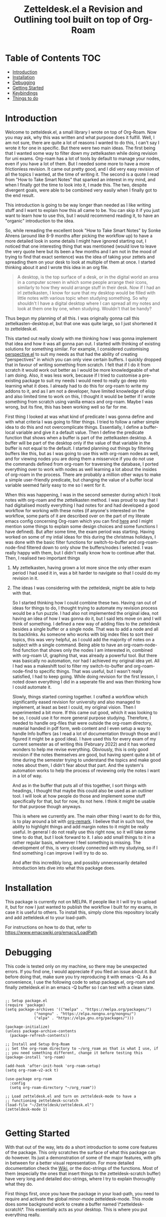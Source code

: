 #+TITLE: Zetteldesk.el a Revision and Outlining tool built on top of Org-Roam

* Table of Contents                                                     :TOC:
- [[#introduction][Introduction]]
- [[#installation][Installation]]
- [[#debugging][Debugging]]
- [[#getting-started][Getting Started]]
- [[#keybindings][Keybindings]]
- [[#things-to-do][Things to do]]

* Introduction
  Welcome to zetteldesk.el, a small library I wrote on top of Org-Roam. Now you may ask, why this was written and what purpose does it fulfill. Well, I am not sure, there are quite a lot of reasons I wanted to do this, I can't say I wrote it for one in specific. But there were two main ideas. The first being that I wanted some way to filter down my zettelkasten while doing revision for uni exams. Org-roam has a lot of tools by default to manage your nodes, even if you have a lot of them. But I needed some more to have a more frictionless revision. It came out pretty good, and I did very easy revision of all the topics I wanted, at the time of writing it. The second is a quote I read from "How to Take Smart Notes" that sparked an interest in my mind, and when I finally got the time to look into it, I made this. The two, despite divergent goals, were able to be combined very easily when I finally got to the end result.

  This introduction is going to be way longer than needed as I like writing stuff and I want to explain how this all came to be. You can skip it if you just want to learn how to use this, but I would recommend reading it, to have an "organic" introduction to the idea.

  So, while rereading the excellent book "How to Take Smart Notes" by Sonke Ahrens (around like 8-9 months after picking the workflow up) to have a more detailed look in some details I might have ignored starting out, I noticed that one interesting thing that was mentioned (would love to leave the very quote here but its been a few months and I am not in the mood of trying to find that exact sentence) was the idea of taking your zettels and spreading them on your desk to look at multiple of them at once. I started thinking about it and I wrote this idea in an org file. 
  
  #+begin_quote
    A desktop, is the top surface of a desk, or in the digital world an area in a computer screen in which some people arrange their icons, similarly to how they would arrange stuff in their desk. Now if I had an irl zettelkasten, I know for sure that my desktop would be filled with little notes with various topic when studying something. So why shouldn't I have a digital desktop where I can spread all my notes and look at them one by one, when studying. Wouldn't that be handy?
  #+end_quote

  Thus begun my planning of all this. I was originally gonna call this zettelkasten-desktop.el, but that one was quite large, so I just shortened it to zetteldesk.el.

  This started out really slowly with me thinking how I was gonna implement that idea and how it was all gonna pan out. I started with thinking of existing solutions for something similar. For example, I considered customising [[https://github.com/nex3/perspective-el][perspective.el]] to suit my needs as that had the ability of creating "perspectives" in which you can only view certain buffers. I quickly dropped that in favour of writing something from scratch. I felt that if I do it from scratch it would work out better as I would be more knowledgeable of what I am doing. Also, it was less work, because if I tried to customise a pre-existing package to suit my needs I would need to really go deep into learning what it does. I already had to do this for org-roam to write my addons to it, and as I am not a developer, have limited knowledge of elisp and also limited time to work on this, I thought it would be better if I wrote something from scratch using vanilla emacs and org-roam. Maybe I was wrong, but its fine, this has been working well so far for me.

  First thing I looked at was what kind of predicate I was gonna define and with what criteria I was going to filter things. I tried to follow a rather simple idea to do this and not overcomplicate things. Essentially, I define a buffer-local variable and give it a default value. Then I define the predicate function that shows when a buffer is part of the zettelkasten desktop. A buffer will be part of the desktop only if the value of that variable in the buffer is not equal to the default. I started planning out things by filtering buffers like this, but as I was going to use this with org-roam nodes as well, and for viewing nodes you are doing them a misservice if you do not use the commands defined from org-roam for traversing the database, I ported everything over to work with nodes as well learning a lot about the insides of org-roam in the process. There are probably a million other ways to make a simple user-friendly predicate, but changing the value of a buffer local variable seemed fairly easy to me so I went for it.
  
  When this was happening, I was in the second semester during which I took notes with org-roam and the zettelkasten method. I was proud to say that I had digitalised mostly everything I had notes for and had developed a good workflow for working with these notes (if anyone's interested on the workflow, some parts of it are described over on the part of my literate emacs config concerning Org-roam which you can find [[https://github.com/Vidianos-Giannitsis/Dotfiles/blob/master/emacs/.emacs.d/libs/zettelkasten.org][here]] and I might mention some things to explain some design choices and some functions I have defined). But after some time, the exam period was starting. Having worked on some of my intial ideas for this during the christmas holidays, I was done with the basic filter functions for switch-to-buffer and org-roam-node-find filtered down to only show the buffers/nodes I selected. I was really happy with them, but I didn't really know how to continue after that. Then, I realised two important things

1. My zettelkasten, having grown a lot more since the only other exam period I had used it in, was a bit harder to navigate so that I could do my revision in it.
2. The ideas I was considering with the zetteldesk, might be able to help with that.

  So I started thinking how I could combine these two. Having ran out of ideas for things to do, I thought trying to automate my revision process would be a fun puzzle. I had also not implemented the original idea, not having an idea of how I was gonna do it, but I said lets move on and I will think of something. I defined a new way of adding files to the zetteldesk besides a single buffer or a single node. That was to add a node and all its backlinks. As someone who works with big index files to sort their topics, this was very helpful, as I could add the majority of notes on a subject with a single command. Being able to have an org-roam-node-find function that shows only the nodes I am interested in, combined with org-roam UI, graphing that, was already a powerful tool. But there was basically no automation, nor had I achieved my original idea yet. All I had was a makeshift tool to filter my switch-to-buffer and org-roam-node-find to specific things. That was useful, but I wasn't really satisfied, I had to keep going. While doing revision for the first lesson, I noted down everything I did in a seperate file and was then thinking how I could automate it.

  Slowly, things started coming together. I crafted a workflow which significantly eased revision for university and also managed to implement, at least as best I could, my original vision. Then I experimented a bit more. If this came out good, which it was looking to be so, I could use it for more general purpose studying. Therefore, I needed to handle org-files that were outside the org-roam directory, material handed in pdf form, web content and I even setup a way to handle Info buffers (as I read a lot of documentation through those and I figured it might be a good idea). I have used this for every exam of my current semester as of writing this (February 2022) and it has worked wonders to help me revise everything. Obviously, this is only good revision if the notes themselves are good, but having spent quite a bit of time during the semester trying to understand the topics and make good notes about them, I didn't fear about that part. And the system's automation works to help the process of reviewing only the notes I want in a lot of way.

  And as in the buffer that puts all of this together, I sort things with headings, I thought that maybe this could also be used as an outliner tool. I will look at how people do those and implement some stuff specifically for that, but for now, its not here. I think it might be usable for that purpose though anyways.

  This is where we currently are. The main other thing I want to do for this, is to play around a bit with [[https://github.com/nobiot/org-remark][org-remark]]. I believe that in such tool, the ability to highlight things and add margin notes to it might be really useful. In general I do not really use this right now, so it will take some time to do that, but I look forward to it. I also add small things to it in a rather regular basis, whenever I feel something is missing. The development of this, is very closely connected with my studying, so if I find something I can improve I will try to do so.

  And after this incredibly long, and possibly unnecessarily detailed introduction lets dive into what this package does.

* Installation
  This package is currently not on MELPA. If people like it I will try to upload it, but for now I just wanted to publish the workflow I built for my exams, in case it is useful to others. To install this, simply clone this repository locally and add zetteldesk.el to your load-path.

  For instructions on how to do that, refer to https://www.emacswiki.org/emacs/LoadPath 
  
* Debugging
  This code is tested only on my machine, so there may be unexpected errors. If you find one, I would appreciate if you filed an issue about it. But before doing that, make sure you try reproducing it with emacs -Q. As a convenience, I use the following code to setup package.el, org-roam and finally zetteldesk.el in an emacs -Q buffer so I can test with a clean slate.

  #+BEGIN_SRC elisp

    ;; Setup package.el
    (require 'package)
    (setq package-archives '(("melpa" . "https://melpa.org/packages/")
			     ("nongnu" . "https://elpa.nongnu.org/nongnu/")
			     ("elpa" . "https://elpa.gnu.org/packages/")))

    (package-initialize)
    (unless package-archive-contents
      (package-refresh-contents))

    ;; Install and Setup Org-Roam
    ;; Set the org-roam directory to ~/org_roam as that is what I use, if
    ;; you need something different, change it before testing this
    (package-install 'org-roam)

    (add-hook 'after-init-hook 'org-roam-setup)
    (setq org-roam-v2-ack t)

    (use-package org-roam
      :config
      (setq org-roam-directory "~/org_roam"))

    ;; Load zetteldesk.el and turn on zetteldesk-mode to have a
    ;; functioning zetteldesk-scratch
    (load-file "~/Zetteldesk/zetteldesk.el")
    (zetteldesk-mode 1)

  #+END_SRC
  
* Getting Started
  With that out of the way, lets do a short introduction to some core features of the package. This only scratches the surface of what this package can do however. Its just a demonstration of some of the major features, with gifs in between for a better visual representation. For more detailed documentation check the [[https://github.com/Vidianos-Giannitsis/zetteldesk.el/wiki][Wiki]], or the doc-strings of the functions. Most of them (especially the ones that insert things to the zetteldesk-scratch buffer) have very long and detailed doc-strings, where I try to explain thoroughly what they do. 

  First things first, once you have the package in your load-path, you need to require and activate the global minor-mode zetteldesk-mode. This mode does some background work to create a buffer named \*zetteldesk-scratch\*. This essentially acts as your desktop. This is where you put everything really.

  So a sample config would be
  #+BEGIN_SRC elisp
    (require 'zetteldesk)
    (zetteldesk-mode 1)
  #+END_SRC

  For starters, we can look at how you add or remove an org-roam node from the zetteldesk. This is shown in the gifs below
  [[https://github.com/Vidianos-Giannitsis/zetteldesk.el/blob/master/demos/Adding_Zetteldesk.gif]]
  

  You typically start with ~zetteldesk-add-backlinks-to-desktop~ which is for bulk adding of nodes, adding a node and all its backlinks as its very helpful to add everything related to a subject and them some things that were missed can be added with  ~zetteldesk-add-node-to-desktop~ or some things that in the end don't belong there can be removed with ~zetteldesk-remove-node-from-desktop~. For bulk removing ~zetteldesk-remove-backlinks-from-desktop~ is the main function you use. The other thing displayed here is the filtered version of ~org-roam-node-find~, ~zetteldesk-node-find~ which filters to show only files in the zetteldesk.
  
[[https://github.com/Vidianos-Giannitsis/zetteldesk.el/blob/master/demos/Removing_Zetteldesk.gif]]

  With this, you can start working on your desktop. Unfortunately, I can't show you any real examples I have, as all my lesson nodes are in Greek which is illegible for most. So for demonstration purposes I have a small desktop on the topic of literate programming.

  [[https://github.com/Vidianos-Giannitsis/zetteldesk.el/blob/master/demos/Desktop.gif]]

  The first function shown is ~zetteldesk-insert-node-contents-without-link~, which prompts for a node and inserts its contents to the zetteldesk-scratch. It specifies its without a link, as the one I primarily use ~zetteldesk-insert-node-contents~ also inserts an ID link to that node in the scratch buffer. My typical workflow (described shortly below) includes me writing an outline of the subject, linking every subject I mention. These links are inserted with this function so their contents are added to the scratch. There is also ~zetteldesk-switch-to-scratch-buffer~ to open the scratch buffer in a split with the current buffer. The version that doesn't insert a link (shown in the gif) does that by default, but the original ~zetteldesk-insert-node-contents~ doesn't do that by default, so this function is generally useful. 

  Another thing I want to showcase is info buffers. Info buffers are unique in the way that there aren't multiple. There is a single persistent buffer for info. So besides the use of info buffers in the zetteldesk, for its own purposes, it needs to define a way to save the info buffers you want to be viewing. This is in my opinion useful even on its own and is also showcased in the below gif.

  [[https://github.com/Vidianos-Giannitsis/zetteldesk.el/blob/master/demos/Add_info_Zetteldesk.gif]]

  The function that does the work is ~zetteldesk-add-info-node-to-desktop~ (and of course there is an equivalent ~zetteldesk-remove-node-from-desktop~). But of course this wouldn't be complete if you couldn't get a view of all the info-nodes you have saved, which switches to the node you select. This feature is demonstrated here

  [[https://github.com/Vidianos-Giannitsis/zetteldesk.el/blob/master/demos/Info_Zetteldesk.gif]]

  This filter function is ~zetteldesk-info-goto-node~. Furthermore, I wouldn't consider this complete, if you couldn't insert a node you want to the zetteldesk-scratch besides switching to it in the info buffer. This is also possible with ~zetteldesk-insert-info-contents~

  https://github.com/Vidianos-Giannitsis/zetteldesk.el/blob/master/demos/Info_scratch.gif

  Besides the contents, it also drops a link so you can read the node in its context (in the info buffer).
  
  And of course, as I already had all the backbone, it was very easy to add similar functionalities expanding to all emacs buffers. The functions ~zetteldesk-add-to-desktop~ and ~zetteldesk-remove-from-desktop~ are what you expect them to be. Choose a buffer and add it to the zetteldesk. The filter function for these is ~zetteldesk-switch-to-buffer~. Below is a demonstrative gif of how the filtered switch-to-buffer looks.

  [[https://github.com/Vidianos-Giannitsis/zetteldesk.el/blob/master/demos/Buffers.gif]]

  Last thing I consider super useful to showcase, is how the system handles references you want to insert to the zetteldesk besides the aforementioned org-roam files and info buffers.

  Things I would consider perfectly reasonable ways to distribute information are org-mode files outside org-roam, pdf, rich text formats like MS Office and web pages. Actually, rich-text formats don't interface well with emacs, so I recommend converting them to pdf, and I don't have something for web pages as org-roam-protocol already does the work for me. It captures an org-roam file and I just add the org-roam file. 

  Through ~zetteldesk-insert-org-file-contents~ you can insert all your org mode files to the zetteldesk-scratch. It follows a similar logic to ~zetteldesk-insert-node-contents~ with a major difference that it can handle headings, as most org files use them (the org-roam one doesn't as its more rare to see org-roam files with headings, as they are typically small files). But that's enough talking, I will let the gif do the rest.

  https://github.com/Vidianos-Giannitsis/zetteldesk.el/blob/master/demos/Org_scratch.gif

  In this gif, I also display another useful feature all the zetteldesk-insert functions have. If you give them a C-u argument, they will also open the zetteldesk-scratch buffer in a split. 

  Lastly, for pdfs, you have the equivalent ~zetteldesk-insert-link-to-pdf~. This doesn't insert a pdf, as obviously that wouldn't be practical, but a link to it. The cool thing is that the link can point to a specific page in the pdf. Here is how it works.

  https://github.com/Vidianos-Giannitsis/zetteldesk.el/blob/master/demos/Pdf_scratch.gif
  
  Note that the above functions filter to only show the appropriate files (org files that are not in org-roam or pdfs respectively) and that if they are in the zetteldesk.

  And that's the core of the package, which I wanted to showcase. For more detailed docs and part of the workflow I use with this explained, do check the package's wiki. 
  
* Keybindings
  Keybindings in Emacs are a long discussion. I firmly believe that emacs is a tool which you can mold to your liking, and the fact that you can completely change all its keybindings with ease to those you like is a big part of that. I personally prefer evil style keybindings with Space as the global leader key. Someone else might like defaults, be inspired by defaults but change them a bit, or any other random thing.

  For this very reason, inside the package's source code, there is no keybinding definition. Its something that I believe you should decide by yourself. Ok, actually I am considering adding the keybindings and just not defining the prefix key, as besides the prefix key - which is strictly my personal preference - I believe the rest probably make sense for others as well, and even if they don't, by nature of emacs you can change them. Haven't decided fully yet, so for now I will keep everything unbound.

  However, if you just want some inspiration, I will leave the part of my config that sets up the zetteldesk keybindings below.

  #+BEGIN_SRC emacs-lisp

    (general-define-key
     :states 'normal
     :keymaps 'override
     :prefix "SPC z"
     "b" 'zetteldesk-switch-to-buffer
     "a" '(:ignore t :which-key "Add to Zetteldesk")
     "a b" 'zetteldesk-add-to-desktop
     "a n" 'zetteldesk-add-node-to-desktop
     "a i" 'zetteldesk-add-info-node-to-desktop
     "r" '(:ignore t :which-key "Remove from Zetteldesk")
     "r b" 'zetteldesk-remove-from-desktop
     "r n" 'zetteldesk-remove-node-from-desktop
     "r i" 'zetteldesk-remove-info-node-from-desktop
     "n" 'zetteldesk-node-find
     "s" 'zetteldesk-switch-to-scratch-buffer
     "i" '(:ignore t :which-key "Insert to Scratch Buffer")
     "i n" 'zetteldesk-insert-node-contents
     "i N" 'zetteldesk-insert-node-contents-without-link
     "i o" 'zetteldesk-insert-org-file-contents
     "i p" 'zetteldesk-insert-link-to-pdf
     "i i" 'zetteldesk-insert-info-contents)

    (general-define-key
     :states 'normal
     :keymaps 'org-mode-map
     :prefix ", z"
     "i" 'zetteldesk-node-insert
     "r" 'zetteldesk-remove-backlinks-from-desktop
     "b" 'zetteldesk-add-backlinks-to-desktop
     "p" 'zetteldesk-node-insert-if-poi-or-moc
     "s" 'zetteldesk-node-insert-sort-backlinks)

  #+END_SRC

  I use general to define all my keybindings, as I really like how easy it is to define stuff with it. As mentioned, my global leader key where most of my keybindings go is Space. z is the letter I have chosen for the zetteldesk keybindings (for obvious reasons) and luckily nothing else in my config really used it. Furthermore, some keybindings are meant to be ran in org-mode, so those are in an org-mode-map under , z. The comma is my org-mode specific leader key, so that is why these are in , z. 

* Things to do
  The main thing I am looking into doing is to fully revamp the README to include more visual examples as it was pointed out that its important and I agree. I also want to set up the wiki better, as that's where I will have the documentation, until I get it in texinfo format as well, which I plan doing after. Another important plan of mine is to set up better org-remark integration with this package as its something really interesting I haven't gone around to doing. 

  Other things I am thinking of are setting up the keybindings without defining a prefix key and looking more into outliner software and if there is something I want to implement from those.

  However, due to uni and life, I can't devote too much time on this, so development might go slow at times.
